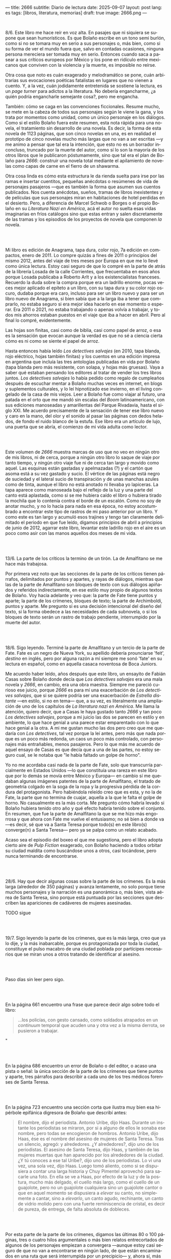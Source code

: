 ---
title: 2666
subtitle: Diario de lectura
date: 2025-09-07
layout: post
lang: es
tags: [libros, literatura, memorias]
draft: true
image: 2666.png
---
#+OPTIONS: toc:nil num:nil
#+LANGUAGE: es

#+BEGIN_EXPORT html
<div class="text-center">
 <img src="{{site.config.static_root}}/img/2666.png">
</div>
<br/>
#+END_EXPORT


8/6. Este libro me hace reír en voz alta. En pasajes que ni siquiera se supone que sean humorísticos. Es que Bolaño escribe en un tono semi burlón, como si no se tomara muy en serio a sus personajes o, más bien, como si su forma de ver el mundo fuera que, salvo en contadas ocasiones, ninguna persona mereciera ser tomada muy en serio. Entonces cuando saca a pasear a sus críticos europeos por México y los pone en ridículo entre mexicanos que conviven con la violencia y la muerte, es imposible no reírse.

Otra cosa que noto es cuán exagerado y melodramático se pone, cuán arbitrarias sus evocaciones poéticas fatalistas en lugares que no vienen a cuento. Y, a la vez, cuán jodidamente entretenida se sostiene la lectura, es un /page turner/ para adictos a la literatura. No debería engancharme, ¿a quién podría engancharle semejante cosa?, pero me engancha.

También: cómo se caga en las convenciones ficcionales. Resume mucho, se mete en la cabeza de todos sus personajes según le viene la gana, y los trata por momentos como unidad, como un único personaje en los diálogos. Como si el estilo Bolaño fuera este resumen, esta nota rápida para una novela, el tratamiento sin desarrollo de una novela. Es decir, la forma de esta novela de 1123 páginas, que son cinco novelas en una, es en realidad el prototipo de cinco novelas mucho más largas que no van a ser escritas ---y me animo a pensar que tal era la intención, que esto no es un borrador inconcluso, truncado por la muerte del autor, como sí lo son la mayoría de los otros libros que le publicaron póstumamente, sino que tal era el plan de Bolaño para /2666/: construir una novela total mediante el apilamiento de novelas como capas de carne en el fierro de un shawarma.

Otra cosa linda es cómo esta estructura le da rienda suelta para irse por las ramas e insertar cuentitos, pequeñas anécdotas o resúmenes de vida de personajes pasajeros ---que es también la forma que asumen sus cuentos publicados. Nos cuenta anécdotas, sueños, tramas de libros inexistentes y de películas que sus personajes miran en habitaciones de hotel perdidas en el desierto. Pero, a diferencia de Marcel Schwob o Borges o el propio Bolaño en su /Literatura Nazi en América/, acá el autor no suelta esas vidas imaginarias en fríos catálogos sino que estas entran y salen discretamente de las tramas y los episodios de los proyectos de novela que componen /la/ novela.

#+BEGIN_EXPORT html
<br/><br/>
#+END_EXPORT

Mi libro es edición de Anagrama, tapa dura, color rojo, 7a edición en compactos, enero de 2011. Lo compre quizás a fines de 2011 o principios del mismo 2012, antes del viaje de tres meses por Europa en que me lo llevé como única lectura. Estoy casi seguro de que lo compré en la parte de atrás de la librería Losada de la calle Corrientes, que frecuentaba en esos años porque Losada publicaba a Roberto Arlt y a los existencialistas franceses. Recuerdo la duda sobre la compra porque era un ladrillo enorme, pocas veces mejor aplicado el epíteto a un libro, con su tapa dura y su color rojo oscuro, dudaba porque era caro, incluso para ser un libro nuevo y para ser un libro nuevo de Anagrama, si bien sabía que a la larga iba a tener que comprarlo, no estaba seguro si era mejor idea hacerlo en ese momento o esperar. Era 2011 o 2021, no estaba trabajando o apenas volvía a trabajar, y todos mis ahorros estaban puestos en el viaje que iba a hacer en abril. Pero al final lo compré, evidentemente.

Las hojas son finitas, casi como de biblia, casi como papel de arroz, o esa es la sensación que evocan aunque la verdad es que no sé a ciencia cierta cómo es ni como se siente el papel de arroz.

Hasta entonces había leído /Los detectives salvajes/ (en 2010, tapa blanda, rojo eléctrico, hojas también finitas) y los cuentos en una edición impresa en argentina que incluía las tres antologías publicadas en vida por Bolaño (tapa blanda pero más resistente, con solapa, y hojas más gruesas). Vaya a saber qué estaban pensando los editores al tratar de vender los tres libros juntos. /Los detectives salvajes/ lo había pedido como regalo de cumpleaños después de escuchar mentar a Bolaño muchas veces en internet, en blogs y suplementos culturales, y lo leí hipnotizado ese invierno, en el living congelado de la casa de mis viejos. Leer a Bolaño fue como viajar al futuro, una patada en el orto que me mandó sin escalas del /Boom/ latinoamericano, con sus ediciones manoseadas y amarillentas del Parque Rivadavia, hasta el siglo XXI. Me acuerdo precisamente de la sensación de tener ese libro nuevo y caro en la mano, del olor y el sonido al pasar las páginas con dedos helados, de fondo el ruido blanco de la estufa. Ese libro era un artículo de lujo, una puerta que se abría, el comienzo de mi vida adulta como lector.

#+BEGIN_EXPORT html
<br/><br/>
#+END_EXPORT

Este volumen de /2666/ muestra marcas de uso que no veo en ningún otro de mis libros, ni de cerca, porque a ningún otro libro lo saque de viaje por tanto tiempo, y ningún otro viaje fue ni de cerca tan largo y movido como aquel. Las esquinas están gastadas y apelmazadas (?) y el cartón que asoma está a su vez gastado y sucio. El vértice de las páginas está negro de suciedad y el lateral sucio de transpiración y de unas manchas azules como de tinta, aunque el libro no está anotado ni llevaba yo lapiceras. La tapa aparece como manoseada bajo el reflejo de la luz y una parte del canto está aplastada, como si se me hubiera caído el libro o hubiera tirado la mochila que lo contenía contra el borde de un escalón. Como no soy de anotar mucho, y no lo hacía para nada en esa época, no estoy acostumbrado a encontrar este tipo de rastros de mi paso anterior por un libro. Y como este es tan largo y acumuló esos trajines y tengo tan claramente delimitado el periodo en que fue leído, digamos principios de abril a principios de junio de 2012, agarrar este libro, levantar este ladrillo rojo en el aire es un poco como asir con las manos aquellos dos meses de mi vida.

#+BEGIN_EXPORT html
<br/><br/>
#+END_EXPORT

13/6. La parte de los críticos la termino de un tirón. La de Amalfitano se me hace más trabajosa.

Por primera vez noto que las secciones de la parte de los críticos tienen párrafos, delimitados por puntos y apartes, y rayas de diálogos, mientras que las de la parte de Amalfitano son bloques de texto con sus diálogos  apiñados y referidos indirectamente, en ese estilo muy propio de algunos textos de Bolaño. Voy hacia adelante y veo que: la parte de Fate tiene puntos y aparte; la parte de los crímenes, bloques de texto; la parte de Archimboldi, puntos y aparte. Me pregunto si es una decisión intencional del diseño del texto, si la forma obedece a las necesidades de cada subnovela, o si los bloques de texto serán un rastro de trabajo pendiente, interrumpido por la muerte del autor.

#+BEGIN_EXPORT html
<br/><br/>
#+END_EXPORT

18/6. Sigo leyendo. Terminé la parte de Amalfitano y un tercio de la parte de Fate. Fate es un negro de Nueva York, su apellido debería prounciarse 'feit', /destino/ en inglés, pero por alguna razón a mí siempre me sonó 'fate' en su lectura en español, como en aquella casaca noventosa de Boca Juniors.

Me acuerdo haber leído, años después que este libro, un ensayito de Fabián Casas sobre Bolaño donde decía que /Los detectives salvajes/ era una mala novela y /2666/, en cambio, era una obra maestra. Siempre me pareció curioso ese juicio, porque /2666/ es para mí una exacerbación de /Los detectives salvajes/, que si se quiere podría ser una exacerbación de /Estrella distante/ ---en estilo, si no en tema--- que, a su vez, es literalmente una ampliación de uno de los capítulos de /La literatura nazi en América/. Me llama la atención, quiero decir, que a Casas le haya gustado tanto /2666/ y tan poco /Los detectives salvajes/, porque a mi juicio las dos se parecen en estilo y en ambiente, lo que hace genial a una parece estar emparentado con lo que hace genial a la otra. A mi me gustan mucho las dos pero creo que me quedaría con /Los detectives/, tal vez porque la leí antes, pero más que nada porque es un poco más redonda, un caos un poco más controlado, con personajes más entrañables, menos pasajeros. Pero lo que más me acuerdo de aquel ensayo de Casas es que decía que a una de las partes, no estoy seguro cual, se le notaba que "le había faltado un golpe de horno".

Yo no me acordaba casi nada de la parte de Fate, solo que transcurría parcialmente en Estados Unidos ---lo que constituía una rareza en este libro que por lo demás se movía entre México y Europa--- en cambio sí me quedaban algunas imágenes patentes de la parte de Amalfitano, el tratado de geometría colgado en la soga de la ropa y la progresiva pérdida de la cordura del protagonista. Pero habiéndola releído creo que es esta, y no la de Fate, la parte que no termina de cuajar, aquella a la que le falta el golpe de horno. No casualmente es la más corta. Me pregunto cómo habría levado si Bolaño hubiera tenido otro año y qué efecto habría tenido sobre el conjunto. En resumen, que fue la parte de Amalfitano la que se me hizo más engorrosa y que ahora con Fate me vuelve el entusiasmo; no sé bien a donde va ---es decir, sé que va a Santa Teresa porque todo(s) en este libro(s) converge(n) a Santa Teresa--- pero ya se palpa como un relato acabado.

Acaso sea el episodio del boxeo el que me sugestiona, pero el libro adopta cierto aire de /Pulp Fiction/ exagerado, con Bolaño haciendo a todos orbitar su ciudad maldita como buscándose unos a otros, casi tocándose, pero nunca terminando de encontrarse.

#+BEGIN_EXPORT html
<br/><br/>
#+END_EXPORT

28/6. Hay que decir algunas cosas sobre la parte de los crímenes. Es la más larga (alrededor de 350 páginas) y avanza lentamente, no solo porque tiene muchos personajes y la narración es una panorámica o, más bien, vista aérea de Santa Teresa, sino porque está puntuada por las secciones que describen las apariciones de cadáveres de mujeres asesinadas.

TODO sigue

#+BEGIN_EXPORT html
<br/><br/>
#+END_EXPORT

19/7. Sigo leyendo la parte de los crímenes, que es la más larga, creo que ya lo dije, y la más inabarcable, porque es protagonizada por toda la ciudad, constituye el pulso macabro de una ciudad poblada por partícipes necesarios que se miran unos a otros tratando de identificar al asesino.

#+BEGIN_EXPORT html
<br/><br/>
#+END_EXPORT

Paso días sin leer pero sigo.
#+BEGIN_EXPORT html
<br/><br/>
#+END_EXPORT

En la página 661 encuentro una frase que parece decir algo sobre todo el libro:
#+begin_quote
...los policías, con gesto cansado, como soldados atrapados en un /continuum/ temporal que acuden una y otra vez a la misma derrota, se pusieron a trabajar.
#+end_quote"
#+BEGIN_EXPORT html
<br/><br/>
#+END_EXPORT

En la página 686 encuentro un error de Bolaño o del editor, o acaso una pista o señal: la única sección de la parte de los crímenes que tiene puntos y aparte, tres párrafos para describir a cada uno de los tres médicos forenses de Santa Teresa.
#+BEGIN_EXPORT html
<br/><br/>
#+END_EXPORT

En la página 723 encuentro una sección corta que ilustra muy bien esa hipérbole epifánica digresora de Bolaño que describí antes:

#+begin_quote
El nombre, dijo el periodista. Antonio Uribe, dijo Haas. Durante un instante los periodistas se miraron, por si a alguno de ellos le sonaba ese nombre, pero todas se encogieron de hombros. Antonio Uribe, dijo Haas, ése es el nombre del asesino de mujeres de Santa Teresa. Tras un silencio, agregó: y alrededores. ¿Y alrededores?, dijo uno de los periodistas. El asesino de Santa Teresa, dijo Haas, y también de las mujeres muertas que han aparecido por los alrededores de la ciudad. ¿Y tú conoces a ese tal Uribe?, dijo uno de los periodistas. Lo vi una vez, una sola vez, dijo Haas. Luego tomó aliento, como si se dispusiera a contar una larga historia y Chuy Pimentel aprovechó para sacarle una foto. En ella se ve a Haas, por efecto de la luz y de la postura, mucho más delgado, el cuello más largo, como el cuello de un guajolote, pero no un guajolote cualquiera sino un guajolote cantor o que en aquel momento se dispusiera a /elevar/ su canto, no simplemente a cantar, sino a /elevarlo/, un canto agudo, rechinante, un canto de vidrio molido pero con una fuerte reminiscencia de cristal, es decir de pureza, de entrega, de falta absoluta de dobleces.
#+end_quote

#+BEGIN_EXPORT html
<br/><br/>
#+END_EXPORT

Por esta parte de la parte de los crímenes, digamos las últimas 80 o 100 páginas, tres o cuatro hilos argumentales o más bien relatos entrecortados de algunos de los personajes empiezan a convergera ---aunque estoy casi seguro de que no van a encontrarse en ningún lado, de que están encaminados en una ruta que será interrumpida por un precipicio--- y, ahora sí, más que nunca, los asesinatos de mujeres intercalados, cada vez más juntos en el tiempo, constituyen separadores, elaborados firuletes sintácticos para marcar el paso del relato: leo dos o tres páginas más, hasta el próximo asesinato.

Esta convergencia y el fechado de los cadáveres me recuerda que todas las partes anteriores, la de los críticos, la de Amalfitano y la de Fate, transcurren y a su vez convergen al 200x, el tiempo del que Bolaño es contemporáneo, y también allá vamos con los crímines, que arrancaron en 1993 y se acercaron minuciosamente al tiempo de los otros relatos, y sé que lo mismo va a pasar, pero con mucha más épica, con la parte de Archimboldi, que casi recorre todo el siglo XX y varios continentes para llegar a Santa Teresa.

#+BEGIN_EXPORT html
<br/><br/>
#+END_EXPORT

16/8. lalala

#+BEGIN_EXPORT html
<br/><br/>
#+END_EXPORT

23/8. lalala

#+BEGIN_EXPORT html
<br/><br/>
#+END_EXPORT

31/8. lalala

#+BEGIN_EXPORT html
<br/><br/>
#+END_EXPORT

3/9. lalala

#+BEGIN_EXPORT html
<br/><br/>
#+END_EXPORT

5/9. lalala
